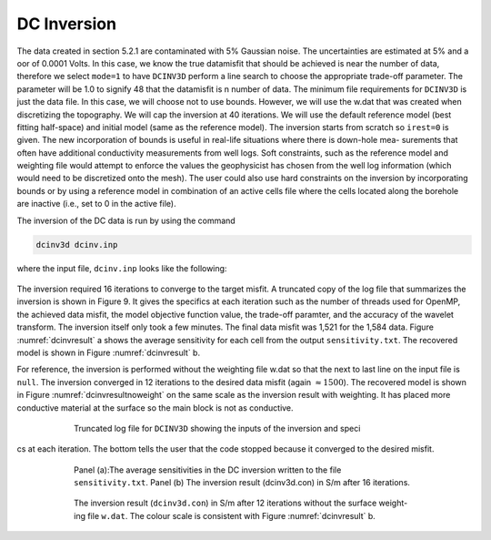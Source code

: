.. _dcinv:

DC Inversion
============
The data created in section 5.2.1 are contaminated with 5% Gaussian noise. The uncertainties are estimated at 5% and a  oor of 0.0001 Volts. In this case, we know the true datamisfit that should be achieved is near the number of data, therefore we select ``mode=1`` to have ``DCINV3D`` perform a line search to choose the appropriate trade-off parameter. The parameter will be 1.0 to signify 48 that the datamisfit is n number of data. The minimum file requirements for ``DCINV3D`` is just the data file. In this case, we will choose not to use bounds. However, we will use the w.dat that was created when discretizing the topography. We will cap the inversion at 40 iterations. We will use the default reference model (best fitting half-space) and initial model (same as the reference model). The inversion starts from scratch so ``irest=0`` is given. The new incorporation of bounds is useful in real-life situations where there is down-hole mea- surements that often have additional conductivity measurements from well logs. Soft constraints, such as the reference model and weighting file would attempt to enforce the values the geophysicist has chosen from the well log information (which would need to be discretized onto the mesh). The user could also use hard constraints on the inversion by incorporating bounds or by using a reference model in combination of an active cells file where the cells located along the borehole are inactive (i.e., set to 0 in the active file).

The inversion of the DC data is run by using the command

.. code-block:: rst

    dcinv3d dcinv.inp

where the input file, ``dcinv.inp`` looks like the following:

.. figure:: ../../images/dcinvinp.png
        :name: dcinvinp
        :figwidth: 75%
        :align: center

The inversion required 16 iterations to converge to the target misfit. A truncated copy of the log file that summarizes the inversion is shown in Figure 9. It gives the specifics at each iteration such as the number of threads used for OpenMP, the achieved data misfit, the model objective function value, the trade-off paramter, and the accuracy of the wavelet transform. The inversion itself only took a few minutes. The final data misfit was 1,521 for the 1,584 data. Figure :numref:`dcinvresult` a shows the average sensitivity for each cell from the output ``sensitivity.txt``. The recovered model is shown in Figure :numref:`dcinvresult` b.

For reference, the inversion is performed without the weighting file w.dat so that the next to last line on the input file is ``null``. The inversion converged in 12 iterations to the desired data misfit (again :math:`\approx 1500`). The recovered model is shown in Figure :numref:`dcinvresultnoweight` on the same scale as the inversion result with weighting. It has placed more conductive material at the surface so the main block is not as conductive.

.. figure:: ../../images/dcinvlog.png
        :name: dcinvlog
        :figwidth: 75%
        :align: center

        Truncated log file for ``DCINV3D`` showing the inputs of the inversion and specics at each iteration. The bottom tells the user that the code stopped because it converged to the desired misfit.


.. figure:: ../../images/dcinvresult.png
        :name: dcinvresult
        :figwidth: 75%
        :align: center

        Panel (a):The average sensitivities in the DC inversion written to the file ``sensitivity.txt``. Panel (b) The inversion result (dcinv3d.con) in S/m after 16 iterations.


.. figure:: ../../images/dcinvresultnoweight.png
        :name: dcinvresultnoweight
        :figwidth: 75%
        :align: center

        The inversion result (``dcinv3d.con``) in S/m after 12 iterations without the surface weight- ing file ``w.dat``. The colour scale is consistent with Figure :numref:`dcinvresult` b.



